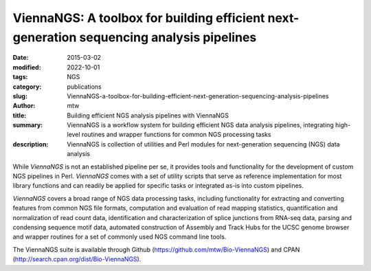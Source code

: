 ViennaNGS: A toolbox for building efficient next-generation sequencing analysis pipelines
#########################################################################################

:date: 2015-03-02
:modified: 2022-10-01
:tags: NGS
:category: publications
:slug: ViennaNGS-a-toolbox-for-building-efficient-next-generation-sequencing-analysis-pipelines
:author: mtw
:title: Building efficient NGS analysis pipelines with ViennaNGS
:summary: ViennaNGS is a workflow system for building efficient NGS data analysis pipelines, integrating high-level routines and wrapper functions for common NGS processing tasks
:description: ViennaNGS is collection of utilities and Perl modules for next-generation sequencing (NGS) data analysis

.. role:: link-flat-strong(link)
  :class: m-flat m-text m-strong

.. role:: link-flat(link)
  :class: m-flat m-text

.. role:: ul
  :class: m-text m-ul

.. role:: doi(link)
  :class: doi

While *ViennaNGS* is not an established pipeline per
se, it provides tools and functionality for the development of custom NGS
pipelines in Perl. *ViennaNGS* comes with a set of utility scripts that serve as
reference implementation for most library functions and can readily be applied
for specific tasks or integrated as-is into custom pipelines.

*ViennaNGS* covers a broad range of NGS data processing tasks, including
functionality for extracting and converting features from common NGS file
formats, computation and evaluation of read mapping statistics, quantification
and normalization of read count data, identification and characterization of
splice junctions from RNA-seq data, parsing and condensing sequence motif data,
automated construction of Assembly and Track Hubs for the UCSC genome browser
and wrapper routines for a set of commonly used NGS command line tools.


The ViennaNGS suite is available through Github (https://github.com/mtw/Bio-ViennaNGS) and CPAN (http://search.cpan.org/dist/Bio-ViennaNGS).


.. block-default:: Abstract

  Recent achievements in next-generation sequencing (NGS) technologies lead to a high demand for reuseable software components to easily compile customized analysis workflows for big genomics data. We present ViennaNGS, an integrated collection of Perl modules focused on building efficient pipelines for NGS data processing. It comes with functionality for extracting and converting features from common NGS file formats, computation and evaluation of read mapping statistics, as well as normalization of RNA abundance. Moreover, ViennaNGS provides software components for identification and characterization of splice junctions from RNA-seq data, parsing and condensing sequence motif data, automated construction of Assembly and Track Hubs for the UCSC genome browser, as well as wrapper routines for a set of commonly used NGS command line tools.

.. block-info:: Reference

  | :link-flat-strong:`ViennaNGS: A toolbox for building efficient next-generation sequencing analysis pipelines <https://doi.org/10.12688/f1000research.6157.2>`
  | Michael T. Wolfinger, Jörg Fallmann, Florian Eggenhofer, Fabian Amman
  | *F1000Research* 4:50 (2015) | :doi:`doi: 10.12688/f1000research.6157.2 <https://doi.org/10.12688/f1000research.6157.2>` | :link-flat:`PDF <{static}/files/papers/Wolfinger-2015.pdf>`

.. block-info:: Citations

    .. container:: m-label

        .. raw:: html

          <span class="__dimensions_badge_embed__" data-doi="10.12688/f1000research.6157.2" data-style="small_rectangle"></span><script async src="https://badge.dimensions.ai/badge.js" charset="utf-8"></script>

    .. container:: m-label

        .. raw:: html

          <script type="text/javascript" src="https://d1bxh8uas1mnw7.cloudfront.net/assets/embed.js"></script><div class="altmetric-embed" data-badge-type="2" data-badge-popover="bottom" data-doi="10.12688/f1000research.6157.2"></div>
